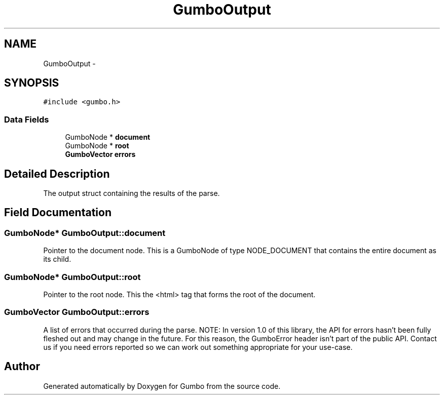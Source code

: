 .TH "GumboOutput" 3 "Sat Apr 12 2014" "Version {{VERSION}}" "Gumbo" \" -*- nroff -*-
.ad l
.nh
.SH NAME
GumboOutput \- 
.SH SYNOPSIS
.br
.PP
.PP
\fC#include <gumbo\&.h>\fP
.SS "Data Fields"

.in +1c
.ti -1c
.RI "GumboNode * \fBdocument\fP"
.br
.ti -1c
.RI "GumboNode * \fBroot\fP"
.br
.ti -1c
.RI "\fBGumboVector\fP \fBerrors\fP"
.br
.in -1c
.SH "Detailed Description"
.PP 
The output struct containing the results of the parse\&. 
.SH "Field Documentation"
.PP 
.SS "GumboNode* GumboOutput::document"
Pointer to the document node\&. This is a GumboNode of type NODE_DOCUMENT that contains the entire document as its child\&. 
.SS "GumboNode* GumboOutput::root"
Pointer to the root node\&. This the <html> tag that forms the root of the document\&. 
.SS "\fBGumboVector\fP GumboOutput::errors"
A list of errors that occurred during the parse\&. NOTE: In version 1\&.0 of this library, the API for errors hasn't been fully fleshed out and may change in the future\&. For this reason, the GumboError header isn't part of the public API\&. Contact us if you need errors reported so we can work out something appropriate for your use-case\&. 

.SH "Author"
.PP 
Generated automatically by Doxygen for Gumbo from the source code\&.

